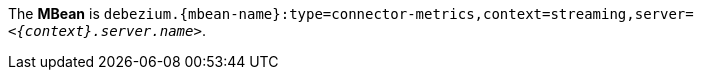 The *MBean* is `debezium.{mbean-name}:type=connector-metrics,context=streaming,server=_<{context}.server.name>_`.
